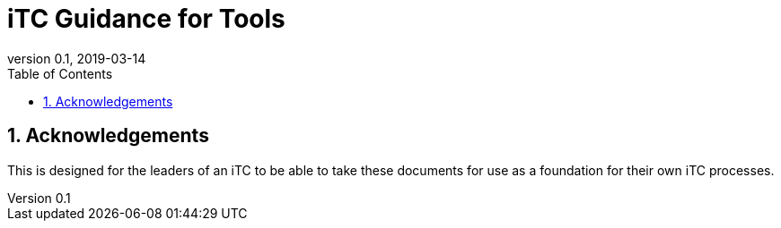 = iTC Guidance for Tools
:showtitle:
:toc:
:sectnums:
:imagesdir: images
:revnumber: 0.1
:revdate: 2019-03-14

== Acknowledgements
This is designed for the leaders of an iTC to be able to take these documents for use as a foundation for their own iTC processes.